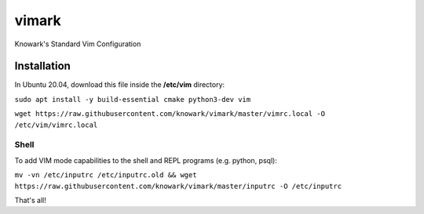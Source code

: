 vimark
######

Knowark's Standard Vim Configuration

Installation
============

In Ubuntu 20.04, download this file inside the **/etc/vim** directory:

``sudo apt install -y build-essential cmake python3-dev vim``

``wget https://raw.githubusercontent.com/knowark/vimark/master/vimrc.local -O /etc/vim/vimrc.local``

Shell
-----

To add VIM mode capabilities to the shell and REPL programs (e.g. python, psql):

``mv -vn /etc/inputrc /etc/inputrc.old && wget https://raw.githubusercontent.com/knowark/vimark/master/inputrc -O /etc/inputrc``

That's all!
